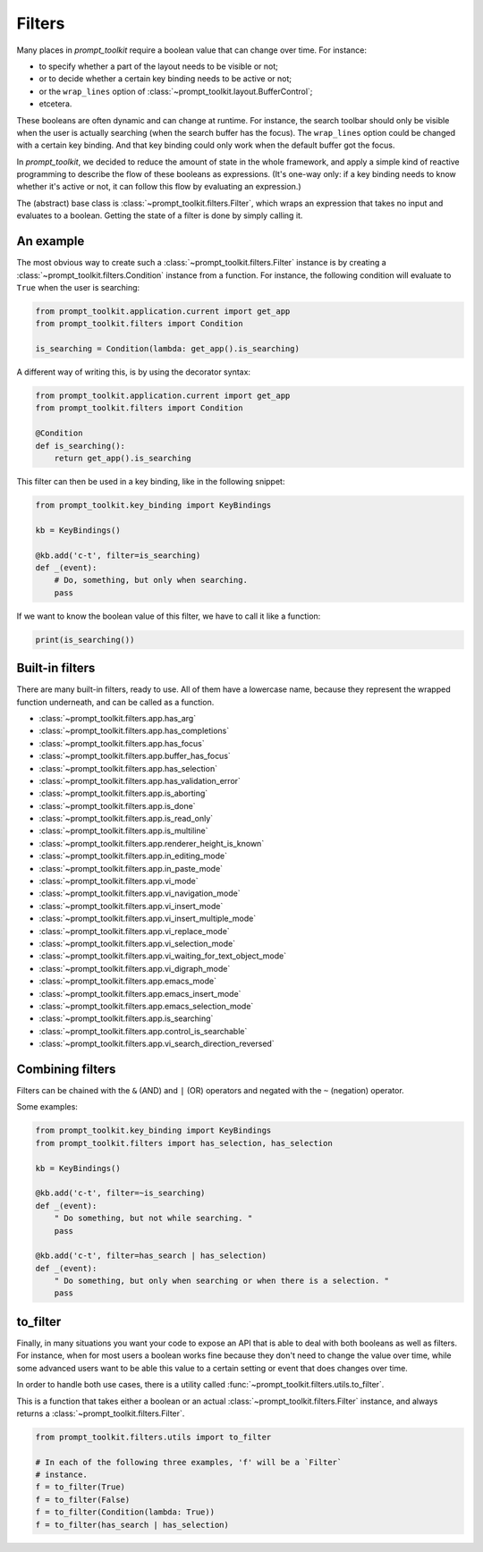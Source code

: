 .. _filters:

Filters
=======

Many places in `prompt_toolkit` require a boolean value that can change over
time. For instance:

- to specify whether a part of the layout needs to be visible or not;
- or to decide whether a certain key binding needs to be active or not;
- or the ``wrap_lines`` option of
  :class:`~prompt_toolkit.layout.BufferControl`;
- etcetera.

These booleans are often dynamic and can change at runtime. For instance, the
search toolbar should only be visible when the user is actually searching (when
the search buffer has the focus). The ``wrap_lines`` option could be changed
with a certain key binding. And that key binding could only work when the
default buffer got the focus.

In `prompt_toolkit`, we decided to reduce the amount of state in the whole
framework, and apply a simple kind of reactive programming to describe the flow
of these booleans as expressions. (It's one-way only: if a key binding needs to
know whether it's active or not, it can follow this flow by evaluating an
expression.)

The (abstract) base class is :class:`~prompt_toolkit.filters.Filter`, which
wraps an expression that takes no input and evaluates to a boolean. Getting the
state of a filter is done by simply calling it.


An example
----------

The most obvious way to create such a :class:`~prompt_toolkit.filters.Filter`
instance is by creating a :class:`~prompt_toolkit.filters.Condition` instance
from a function. For instance, the following condition will evaluate to
``True`` when the user is searching:

.. code:: python

    from prompt_toolkit.application.current import get_app
    from prompt_toolkit.filters import Condition

    is_searching = Condition(lambda: get_app().is_searching)

A different way of writing this, is by using the decorator syntax:

.. code:: python

    from prompt_toolkit.application.current import get_app
    from prompt_toolkit.filters import Condition

    @Condition
    def is_searching():
        return get_app().is_searching

This filter can then be used in a key binding, like in the following snippet:

.. code:: python

    from prompt_toolkit.key_binding import KeyBindings

    kb = KeyBindings()

    @kb.add('c-t', filter=is_searching)
    def _(event):
        # Do, something, but only when searching.
        pass

If we want to know the boolean value of this filter, we have to call it like a
function:

.. code:: python

    print(is_searching())


Built-in filters
----------------

There are many built-in filters, ready to use. All of them have a lowercase
name, because they represent the wrapped function underneath, and can be called
as a function.

- :class:`~prompt_toolkit.filters.app.has_arg`
- :class:`~prompt_toolkit.filters.app.has_completions`
- :class:`~prompt_toolkit.filters.app.has_focus`
- :class:`~prompt_toolkit.filters.app.buffer_has_focus`
- :class:`~prompt_toolkit.filters.app.has_selection`
- :class:`~prompt_toolkit.filters.app.has_validation_error`
- :class:`~prompt_toolkit.filters.app.is_aborting`
- :class:`~prompt_toolkit.filters.app.is_done`
- :class:`~prompt_toolkit.filters.app.is_read_only`
- :class:`~prompt_toolkit.filters.app.is_multiline`
- :class:`~prompt_toolkit.filters.app.renderer_height_is_known`
- :class:`~prompt_toolkit.filters.app.in_editing_mode`
- :class:`~prompt_toolkit.filters.app.in_paste_mode`

- :class:`~prompt_toolkit.filters.app.vi_mode`
- :class:`~prompt_toolkit.filters.app.vi_navigation_mode`
- :class:`~prompt_toolkit.filters.app.vi_insert_mode`
- :class:`~prompt_toolkit.filters.app.vi_insert_multiple_mode`
- :class:`~prompt_toolkit.filters.app.vi_replace_mode`
- :class:`~prompt_toolkit.filters.app.vi_selection_mode`
- :class:`~prompt_toolkit.filters.app.vi_waiting_for_text_object_mode`
- :class:`~prompt_toolkit.filters.app.vi_digraph_mode`

- :class:`~prompt_toolkit.filters.app.emacs_mode`
- :class:`~prompt_toolkit.filters.app.emacs_insert_mode`
- :class:`~prompt_toolkit.filters.app.emacs_selection_mode`

- :class:`~prompt_toolkit.filters.app.is_searching`
- :class:`~prompt_toolkit.filters.app.control_is_searchable`
- :class:`~prompt_toolkit.filters.app.vi_search_direction_reversed`


Combining filters
-----------------

Filters can be chained with the ``&`` (AND) and ``|`` (OR) operators and
negated with the ``~`` (negation) operator.

Some examples:

.. code:: python

    from prompt_toolkit.key_binding import KeyBindings
    from prompt_toolkit.filters import has_selection, has_selection

    kb = KeyBindings()

    @kb.add('c-t', filter=~is_searching)
    def _(event):
        " Do something, but not while searching. "
        pass

    @kb.add('c-t', filter=has_search | has_selection)
    def _(event):
        " Do something, but only when searching or when there is a selection. "
        pass


to_filter
---------

Finally, in many situations you want your code to expose an API that is able to
deal with both booleans as well as filters. For instance, when for most users a
boolean works fine because they don't need to change the value over time, while
some advanced users want to be able this value to a certain setting or event
that does changes over time.

In order to handle both use cases, there is a utility called
:func:`~prompt_toolkit.filters.utils.to_filter`.

This is a function that takes
either a boolean or an actual :class:`~prompt_toolkit.filters.Filter`
instance, and always returns a :class:`~prompt_toolkit.filters.Filter`.

.. code:: python

    from prompt_toolkit.filters.utils import to_filter

    # In each of the following three examples, 'f' will be a `Filter`
    # instance.
    f = to_filter(True)
    f = to_filter(False)
    f = to_filter(Condition(lambda: True))
    f = to_filter(has_search | has_selection)
